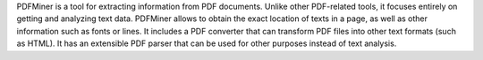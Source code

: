 PDFMiner is a tool for extracting information from PDF documents.
Unlike other PDF-related tools, it focuses entirely on getting
and analyzing text data. PDFMiner allows to obtain
the exact location of texts in a page, as well as
other information such as fonts or lines.
It includes a PDF converter that can transform PDF files
into other text formats (such as HTML). It has an extensible
PDF parser that can be used for other purposes instead of text analysis.

